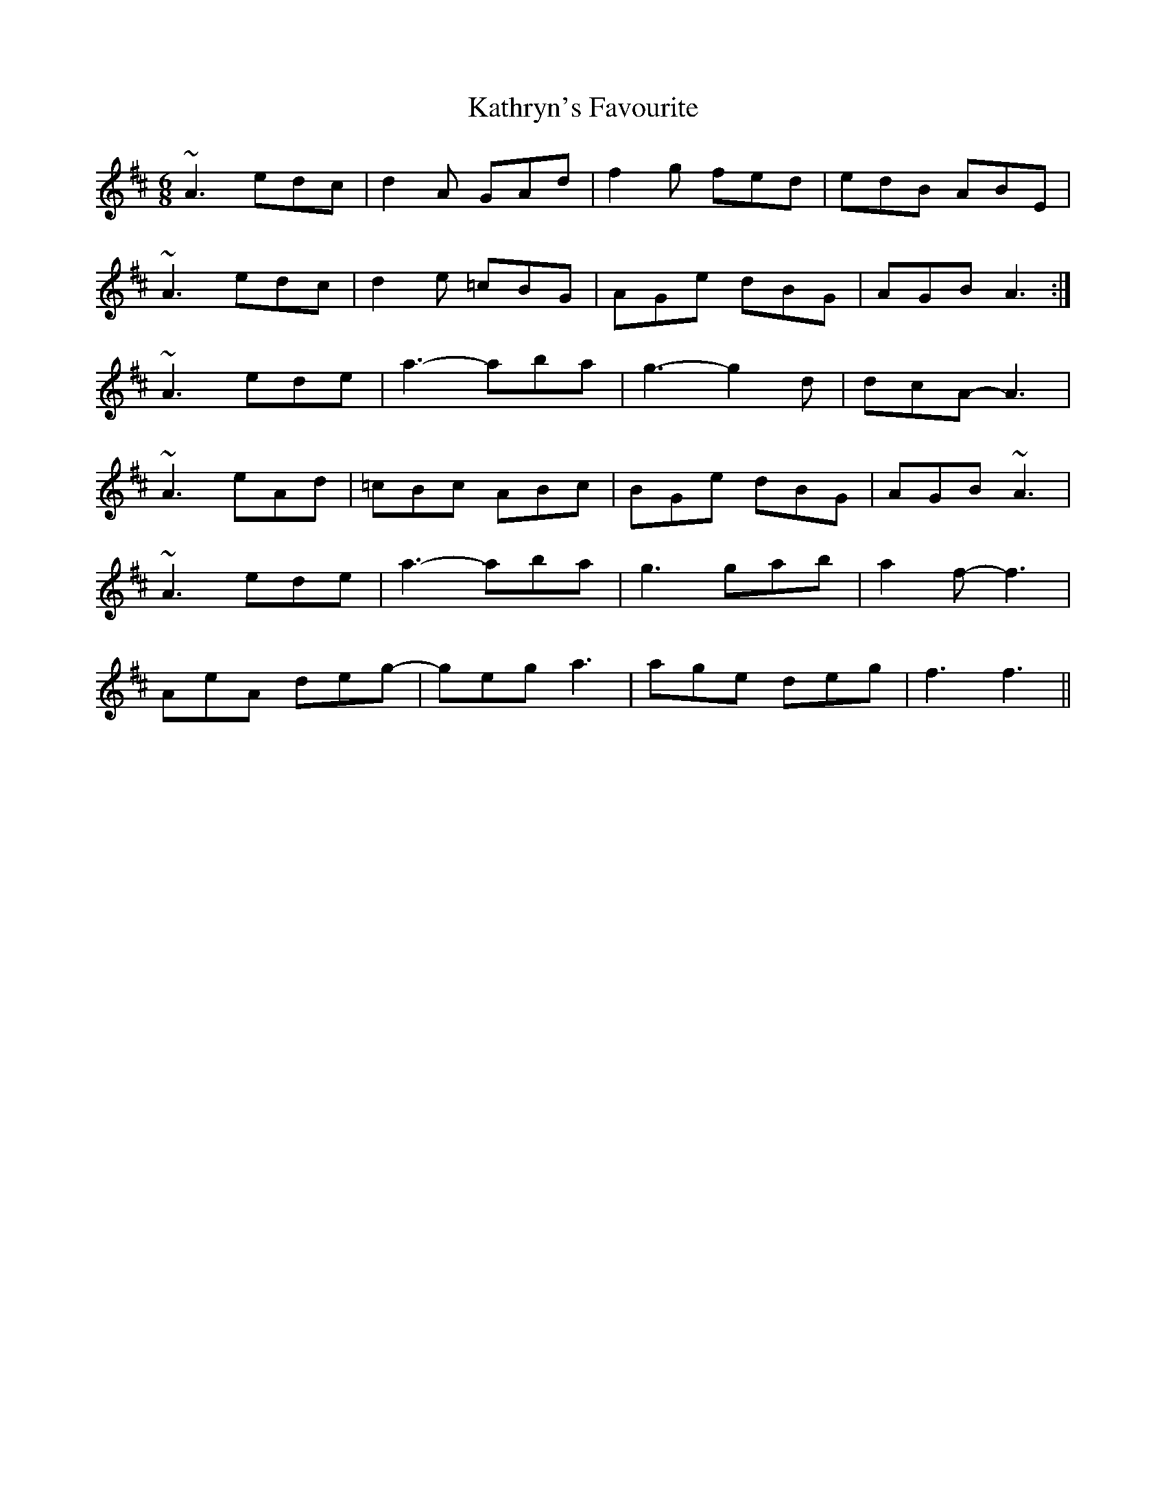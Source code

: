 X: 21177
T: Kathryn's Favourite
R: jig
M: 6/8
K: Amixolydian
~A3 edc|d2A GAd|f2g fed|edB ABE|
~A3 edc|d2e =cBG|AGe dBG|AGB A3:|
~A3 ede|a3-aba|g3-g2d|dcA-A3|
~A3 eAd|=cBc ABc|BGe dBG|AGB ~A3|
~A3ede|a3-aba|g3gab|a2f-f3|
AeA deg-|geg a3|age deg|f3f3||

